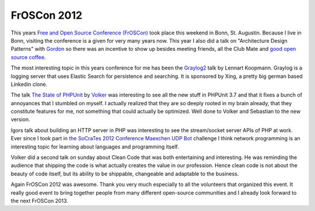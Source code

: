 FrOSCon 2012
============

This years `Free and Open Source Conference (FrOSCon)
<http://www.froscon.org>`_ took place this weekend in Bonn, St.  Augustin.
Because I live in Bonn, visiting the conference is a given for very many years
now. This year I also did a talk on "Architecture Design Patterns" with `Gordon
<http://twitter.com/go_oh>`_ so there was an incentive to show up besides
meeting friends, all the Club Mate and `good open source coffee
<http://www.quijote-kaffee.de>`_.

The most interesting topic in this years conference for me has been the `Graylog2
<http://graylog2.org/>`_ talk by Lennart Koopmann. Graylog is a logging server
that uses Elastic Search for persistence and searching. It is sponsored by
Xing, a pretty big german based Linkedin clone.

The talk `The State of PHPUnit
<http://programm.froscon.de/2012/events/954.html>`_ by `Volker
<http://twitter.com/__edorian/>`_ was interesting to see all the new stuff in
PHPUnit 3.7 and that it fixes a bunch of annoyances that I stumbled on myself.
I actually realized that they are so deeply rooted in my brain already, that 
they constitute features for me, not something that could actually be
optimized. Well done to Volker and Sebastian to the new version.

Igors talk about building an HTTP server in PHP was interesting to see the
stream/socket server APIs of PHP at work. Ever since I took part in `the
SoCraTes 2012 Conference Maexchen UDP Bot
<https://github.com/conradmueller/maexchen>`_ challenge I think network
programming is an interesting topic for learning about languages and
programming itself.

Volker did a second talk on sunday about Clean Code that was both entertaining
and interesting. He was reminding the audience that shipping the code is what
actually creates the value in our profession. Hence clean code is not about
the beauty of code itself, but its ability to be shippable, changeable and
adaptable to the business.

Again FrOSCon 2012 was awesome. Thank you very much especially to all the
volunteers that organized this event. It really good event to bring together
people from many different open-source communities and I already look forward
to the next FrOSCon 2013.

.. author:: default
.. categories:: none
.. tags:: none
.. comments::
